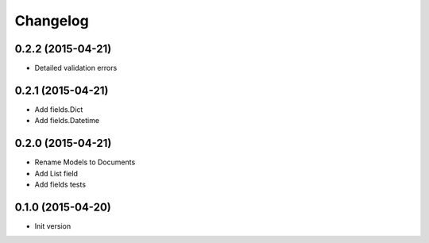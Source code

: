 .. :changelog:

Changelog
---------

0.2.2 (2015-04-21)
++++++++++++++++++

- Detailed validation errors

0.2.1 (2015-04-21)
++++++++++++++++++

- Add fields.Dict
- Add fields.Datetime

0.2.0 (2015-04-21)
++++++++++++++++++

- Rename Models to Documents
- Add List field
- Add fields tests

0.1.0 (2015-04-20)
++++++++++++++++++

- Init version
